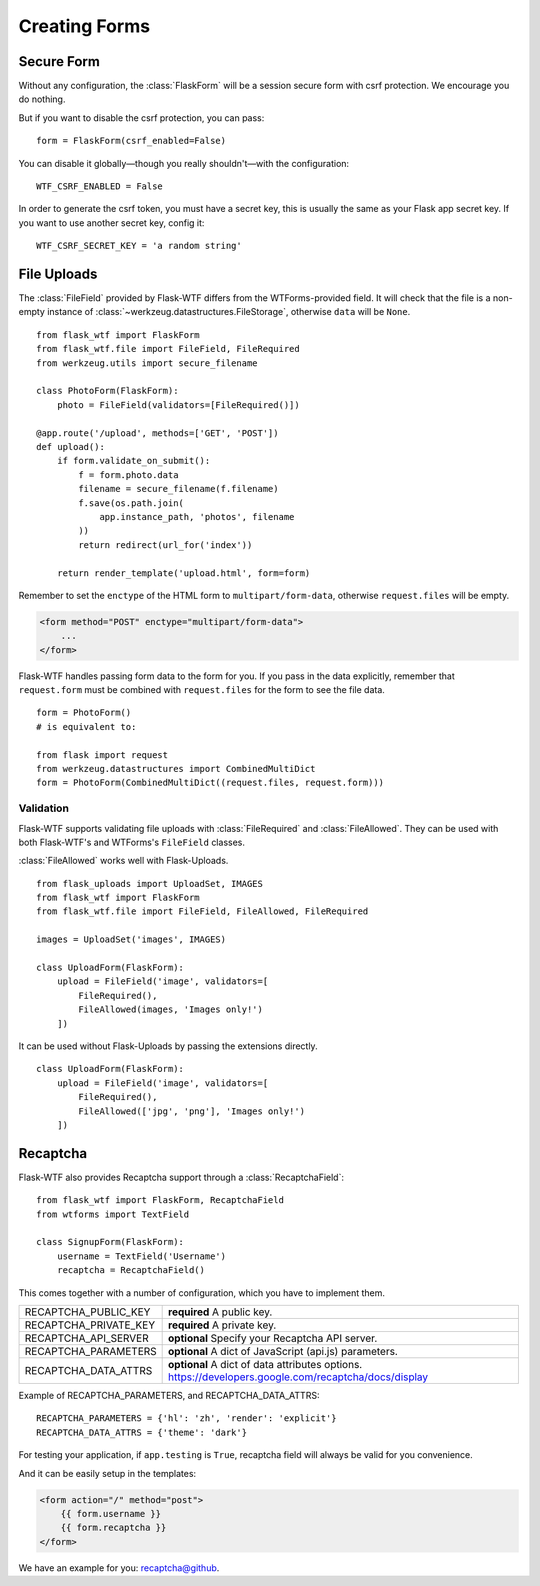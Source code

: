 Creating Forms
==============

Secure Form
-----------

.. module:: flask_wtf

Without any configuration, the :class:`FlaskForm` will be a session secure
form with csrf protection. We encourage you do nothing.

But if you want to disable the csrf protection, you can pass::

    form = FlaskForm(csrf_enabled=False)

You can disable it globally—though you really shouldn't—with the
configuration::

    WTF_CSRF_ENABLED = False

In order to generate the csrf token, you must have a secret key, this
is usually the same as your Flask app secret key. If you want to use
another secret key, config it::

    WTF_CSRF_SECRET_KEY = 'a random string'


File Uploads
------------

.. module:: flask_wtf.file

The :class:`FileField` provided by Flask-WTF differs from the WTForms-provided
field. It will check that the file is a non-empty instance of
:class:`~werkzeug.datastructures.FileStorage`, otherwise ``data`` will be
``None``. ::

    from flask_wtf import FlaskForm
    from flask_wtf.file import FileField, FileRequired
    from werkzeug.utils import secure_filename

    class PhotoForm(FlaskForm):
        photo = FileField(validators=[FileRequired()])

    @app.route('/upload', methods=['GET', 'POST'])
    def upload():
        if form.validate_on_submit():
            f = form.photo.data
            filename = secure_filename(f.filename)
            f.save(os.path.join(
                app.instance_path, 'photos', filename
            ))
            return redirect(url_for('index'))

        return render_template('upload.html', form=form)

Remember to set the ``enctype`` of the HTML form to
``multipart/form-data``, otherwise ``request.files`` will be empty.

.. sourcecode:: html

    <form method="POST" enctype="multipart/form-data">
        ...
    </form>

Flask-WTF handles passing form data to the form for you.
If you pass in the data explicitly, remember that ``request.form`` must
be combined with ``request.files`` for the form to see the file data. ::

    form = PhotoForm()
    # is equivalent to:

    from flask import request
    from werkzeug.datastructures import CombinedMultiDict
    form = PhotoForm(CombinedMultiDict((request.files, request.form)))


Validation
~~~~~~~~~~

Flask-WTF supports validating file uploads with
:class:`FileRequired` and :class:`FileAllowed`. They can be used with both
Flask-WTF's and WTForms's ``FileField`` classes.

:class:`FileAllowed` works well with Flask-Uploads. ::

    from flask_uploads import UploadSet, IMAGES
    from flask_wtf import FlaskForm
    from flask_wtf.file import FileField, FileAllowed, FileRequired

    images = UploadSet('images', IMAGES)

    class UploadForm(FlaskForm):
        upload = FileField('image', validators=[
            FileRequired(),
            FileAllowed(images, 'Images only!')
        ])

It can be used without Flask-Uploads by passing the extensions directly. ::

    class UploadForm(FlaskForm):
        upload = FileField('image', validators=[
            FileRequired(),
            FileAllowed(['jpg', 'png'], 'Images only!')
        ])


.. _recaptcha:

Recaptcha
---------

.. module:: flask_wtf.recaptcha

Flask-WTF also provides Recaptcha support through a :class:`RecaptchaField`::

    from flask_wtf import FlaskForm, RecaptchaField
    from wtforms import TextField

    class SignupForm(FlaskForm):
        username = TextField('Username')
        recaptcha = RecaptchaField()

This comes together with a number of configuration, which you have to
implement them.

======================= ==============================================
RECAPTCHA_PUBLIC_KEY    **required** A public key.
RECAPTCHA_PRIVATE_KEY   **required** A private key.
RECAPTCHA_API_SERVER    **optional** Specify your Recaptcha API server.
RECAPTCHA_PARAMETERS    **optional** A dict of JavaScript (api.js) parameters.
RECAPTCHA_DATA_ATTRS    **optional** A dict of data attributes options.
                        https://developers.google.com/recaptcha/docs/display
======================= ==============================================

Example of RECAPTCHA_PARAMETERS, and RECAPTCHA_DATA_ATTRS::

    RECAPTCHA_PARAMETERS = {'hl': 'zh', 'render': 'explicit'}
    RECAPTCHA_DATA_ATTRS = {'theme': 'dark'}

For testing your application, if ``app.testing`` is ``True``, recaptcha
field will always be valid for you convenience.

And it can be easily setup in the templates:

.. sourcecode:: html+jinja

    <form action="/" method="post">
        {{ form.username }}
        {{ form.recaptcha }}
    </form>

We have an example for you: `recaptcha@github`_.

.. _`recaptcha@github`: https://github.com/lepture/flask-wtf/tree/master/examples/recaptcha
